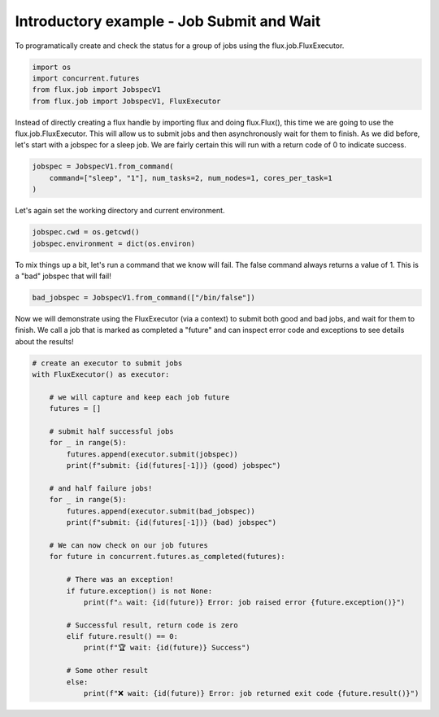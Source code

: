 
.. DO NOT EDIT.
.. THIS FILE WAS AUTOMATICALLY GENERATED BY SPHINX-GALLERY.
.. TO MAKE CHANGES, EDIT THE SOURCE PYTHON FILE:
.. "auto_examples/example_job_submit_wait.py"
.. LINE NUMBERS ARE GIVEN BELOW.

.. only:: html

    .. note::
        :class: sphx-glr-download-link-note

        Click :ref:`here <sphx_glr_download_auto_examples_example_job_submit_wait.py>`
        to download the full example code

.. rst-class:: sphx-glr-example-title

.. _sphx_glr_auto_examples_example_job_submit_wait.py:


Introductory example - Job Submit and Wait
==========================================

To programatically create and check the status for a group
of jobs using the flux.job.FluxExecutor.

.. GENERATED FROM PYTHON SOURCE LINES 9-17

.. code-block:: default



    import os
    import concurrent.futures
    from flux.job import JobspecV1
    from flux.job import JobspecV1, FluxExecutor









.. GENERATED FROM PYTHON SOURCE LINES 18-23

Instead of directly creating a flux handle by importing flux and doing flux.Flux(),
this time we are going to use the flux.job.FluxExecutor. This will allow us to submit
jobs and then asynchronously wait for them to finish. As we did before, let's start
with a jobspec for a sleep job. We are fairly certain this will run with a return
code of 0 to indicate success.

.. GENERATED FROM PYTHON SOURCE LINES 23-28

.. code-block:: default


    jobspec = JobspecV1.from_command(
        command=["sleep", "1"], num_tasks=2, num_nodes=1, cores_per_task=1
    )








.. GENERATED FROM PYTHON SOURCE LINES 29-30

Let's again set the working directory and current environment.

.. GENERATED FROM PYTHON SOURCE LINES 30-33

.. code-block:: default

    jobspec.cwd = os.getcwd()
    jobspec.environment = dict(os.environ)








.. GENERATED FROM PYTHON SOURCE LINES 34-36

To mix things up a bit, let's run a command that we know will fail. The false
command always returns a value of 1. This is a "bad" jobspec that will fail!

.. GENERATED FROM PYTHON SOURCE LINES 36-38

.. code-block:: default

    bad_jobspec = JobspecV1.from_command(["/bin/false"])








.. GENERATED FROM PYTHON SOURCE LINES 39-42

Now we will demonstrate using the FluxExecutor (via a context) to submit both good
and bad jobs, and wait for them to finish. We call a job that is marked as completed
a "future" and can inspect error code and exceptions to see details about the results!

.. GENERATED FROM PYTHON SOURCE LINES 42-72

.. code-block:: default


    # create an executor to submit jobs
    with FluxExecutor() as executor:

        # we will capture and keep each job future
        futures = []

        # submit half successful jobs
        for _ in range(5):
            futures.append(executor.submit(jobspec))
            print(f"submit: {id(futures[-1])} (good) jobspec")

        # and half failure jobs!
        for _ in range(5):
            futures.append(executor.submit(bad_jobspec))
            print(f"submit: {id(futures[-1])} (bad) jobspec")

        # We can now check on our job futures
        for future in concurrent.futures.as_completed(futures):

            # There was an exception!
            if future.exception() is not None:
                print(f"⚠️ wait: {id(future)} Error: job raised error {future.exception()}")

            # Successful result, return code is zero
            elif future.result() == 0:
                print(f"🏆️ wait: {id(future)} Success")

            # Some other result
            else:
                print(f"❌️ wait: {id(future)} Error: job returned exit code {future.result()}")



.. rst-class:: sphx-glr-script-out

 .. code-block:: none

    submit: 140663441081680 (good) jobspec
    submit: 140663441084272 (good) jobspec
    submit: 140663441133824 (good) jobspec
    submit: 140663441134112 (good) jobspec
    submit: 140663441134400 (good) jobspec
    submit: 140663441081584 (bad) jobspec
    submit: 140663441135072 (bad) jobspec
    submit: 140663441135408 (bad) jobspec
    submit: 140663441135744 (bad) jobspec
    submit: 140663441136080 (bad) jobspec
    🏆️ wait: 140663441081680 Success
    🏆️ wait: 140663441084272 Success
    🏆️ wait: 140663441133824 Success
    🏆️ wait: 140663441134112 Success
    ❌️ wait: 140663441081584 Error: job returned exit code 1
    ❌️ wait: 140663441135072 Error: job returned exit code 1
    ❌️ wait: 140663441135408 Error: job returned exit code 1
    ❌️ wait: 140663441135744 Error: job returned exit code 1
    ❌️ wait: 140663441136080 Error: job returned exit code 1
    🏆️ wait: 140663441134400 Success





.. rst-class:: sphx-glr-timing

   **Total running time of the script:** ( 0 minutes  3.621 seconds)


.. _sphx_glr_download_auto_examples_example_job_submit_wait.py:

.. only:: html

  .. container:: sphx-glr-footer sphx-glr-footer-example


    .. container:: sphx-glr-download sphx-glr-download-python

      :download:`Download Python source code: example_job_submit_wait.py <example_job_submit_wait.py>`

    .. container:: sphx-glr-download sphx-glr-download-jupyter

      :download:`Download Jupyter notebook: example_job_submit_wait.ipynb <example_job_submit_wait.ipynb>`


.. only:: html

 .. rst-class:: sphx-glr-signature

    `Gallery generated by Sphinx-Gallery <https://sphinx-gallery.github.io>`_

